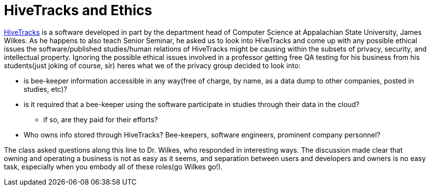 = HiveTracks and Ethics
:hp-tags: Senior Seminar, HiveTracks

link:https://hivetracks.com/Default.aspx[HiveTracks] is a software developed in part by the department head of Computer Science at Appalachian State University, James Wilkes. As he happens to also teach Senior Seminar, he asked us to look into HiveTracks and come up with any possible ethical issues the software/published studies/human relations of HiveTracks might be causing within the subsets of privacy, security, and intellectual property. Ignoring the possible ethical issues involved in a professor getting free QA testing for his business from his students(just joking of course, sir) heres what we of the privacy group decided to look into:

* is bee-keeper information accessible in any way(free of charge, by name, as a data dump to other companies, posted in studies, etc)?
* is it required that a bee-keeper using the software participate in studies through their data in the cloud?
** if so, are they paid for their efforts?
* Who owns info stored through HiveTracks? Bee-keepers, software engineers, prominent company personnel?

The class asked questions along this line to Dr. Wilkes, who responded in interesting ways. The discussion made clear that owning and operating a business is not as easy as it seems, and separation between users and developers and owners is no easy task, especially when you embody all of these roles(go Wilkes go!).